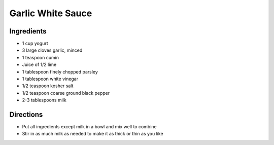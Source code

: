 Garlic White Sauce
==================

Ingredients
-----------

- 1 cup yogurt
- 3 large cloves garlic, minced
- 1 teaspoon cumin
- Juice of 1/2 lime
- 1 tablespoon finely chopped parsley
- 1 tablespoon white vinegar
- 1/2 teaspoon kosher salt
- 1/2 teaspoon coarse ground black pepper
- 2-3 tablespoons milk

Directions
----------

- Put all ingredients except milk in a bowl and mix well to combine
- Stir in as much milk as needed to make it as thick or thin as you like
